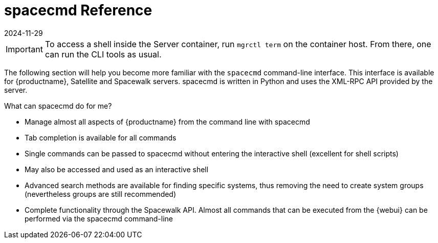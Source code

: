 [[ref-spacecmd]]
= spacecmd Reference
:revdate: 2024-11-29
:page-revdate: {revdate}

[IMPORTANT]
====
To access a shell inside the Server container, run [literal]``mgrctl term`` on the container host. From there, one can run the CLI tools as usual.
====

The following section will help you become more familiar with the [command]``spacecmd`` command-line interface.
This interface is available for {productname}, Satellite and Spacewalk servers.
spacecmd is written in Python and uses the XML-RPC API provided by the server.

.What can spacecmd do for me?
* Manage almost all aspects of {productname} from the command line with spacecmd
* Tab completion is available for all commands
* Single commands can be passed to spacecmd without entering the interactive shell (excellent for shell scripts)
* May also be accessed and used as an interactive shell
* Advanced search methods are available for finding specific systems, thus removing the need to create system groups (nevertheless groups are still recommended)
* Complete functionality through the Spacewalk API. Almost all commands that can be executed from the {webui} can be performed via the spacecmd command-line
